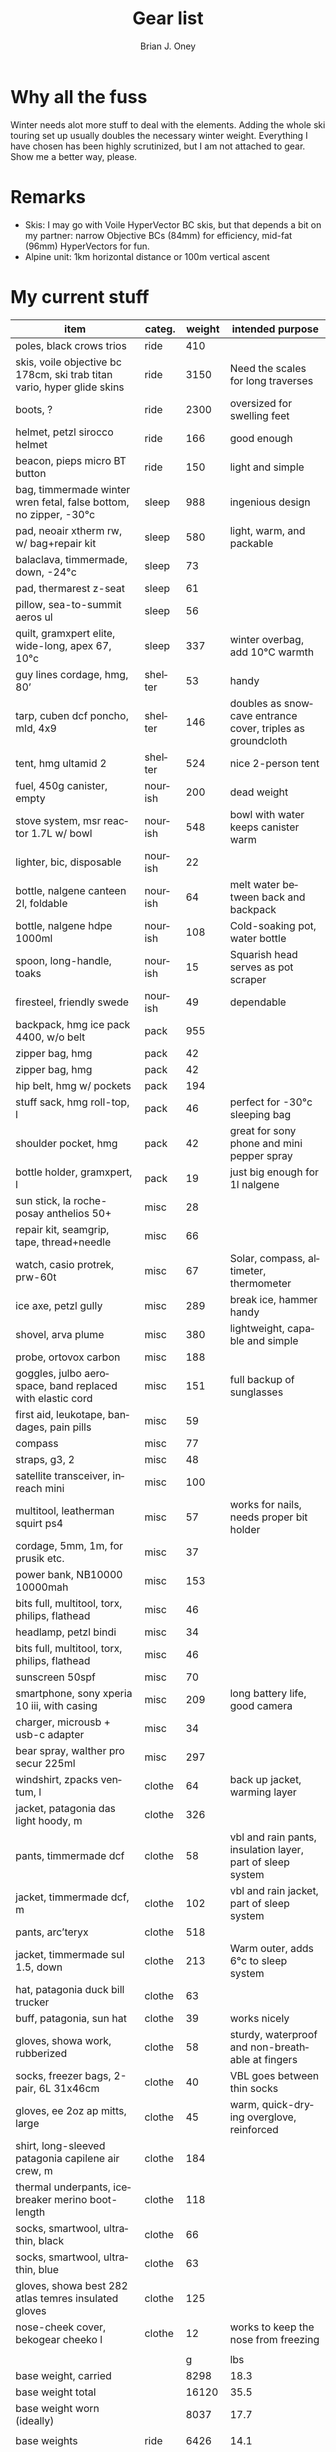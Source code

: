 #+TITLE: Gear list
#+AUTHOR: Brian J. Oney
#+TAGS: wintercdt
#+LANGUAGE: en

* Why all the fuss
Winter needs alot more stuff to deal with the elements. Adding the whole ski
touring set up usually doubles the necessary winter weight. Everything I have
chosen has been highly scrutinized, but I am not attached to gear. Show me a
better way, please.

* Remarks
- Skis: I may go with Voile HyperVector BC skis, but that depends a bit on my partner: narrow Objective BCs (84mm) for efficiency, mid-fat (96mm) HyperVectors for fun.
- Alpine unit: 1km horizontal distance or 100m vertical ascent

* My current stuff
| item                                                                    | categ.  |   weight | intended purpose                                           |
|-------------------------------------------------------------------------+---------+----------+------------------------------------------------------------|
| poles, black crows trios                                                | ride    |      410 |                                                            |
| skis, voile objective bc 178cm, ski trab titan vario, hyper glide skins | ride    |     3150 | Need the scales for long traverses                         |
| boots, ?                                                                | ride    |     2300 | oversized for swelling feet                                |
| helmet, petzl sirocco helmet                                            | ride    |      166 | good enough                                                |
| beacon, pieps micro BT button                                           | ride    |      150 | light and simple                                           |
| bag, timmermade winter wren fetal, false bottom, no zipper, -30°c       | sleep   |      988 | ingenious design                                           |
| pad, neoair xtherm rw, w/ bag+repair kit                                | sleep   |      580 | light, warm, and packable                                  |
| balaclava, timmermade, down, -24°c                                      | sleep   |       73 |                                                            |
| pad, thermarest z-seat                                                  | sleep   |       61 |                                                            |
| pillow, sea-to-summit aeros ul                                          | sleep   |       56 |                                                            |
| quilt, gramxpert elite, wide-long, apex 67, 10°c                        | sleep   |      337 | winter overbag, add 10°C warmth                            |
| guy lines cordage, hmg, 80’                                             | shelter |       53 | handy                                                      |
| tarp, cuben dcf poncho, mld, 4x9                                        | shelter |      146 | doubles as snowcave entrance cover, triples as groundcloth |
| tent, hmg ultamid 2                                                     | shelter |      524 | nice 2-person tent                                         |
| fuel, 450g canister, empty                                              | nourish |      200 | dead weight                                                |
| stove system, msr reactor 1.7L w/ bowl                                  | nourish |      548 | bowl with water keeps canister warm                        |
| lighter, bic, disposable                                                | nourish |       22 |                                                            |
| bottle, nalgene canteen 2l, foldable                                    | nourish |       64 | melt water between back and backpack                       |
| bottle, nalgene hdpe 1000ml                                             | nourish |      108 | Cold-soaking pot, water bottle                             |
| spoon, long-handle, toaks                                               | nourish |       15 | Squarish head serves as pot scraper                        |
| firesteel, friendly swede                                               | nourish |       49 | dependable                                                 |
| backpack, hmg ice pack 4400, w/o belt                                   | pack    |      955 |                                                            |
| zipper bag, hmg                                                         | pack    |       42 |                                                            |
| zipper bag, hmg                                                         | pack    |       42 |                                                            |
| hip belt, hmg w/ pockets                                                | pack    |      194 |                                                            |
| stuff sack, hmg roll-top, l                                             | pack    |       46 | perfect for -30°c sleeping bag                             |
| shoulder pocket, hmg                                                    | pack    |       42 | great for sony phone and mini pepper spray                 |
| bottle holder, gramxpert, l                                             | pack    |       19 | just big enough for 1l nalgene                             |
| sun stick, la roche-posay anthelios 50+                                 | misc    |       28 |                                                            |
| repair kit, seamgrip, tape, thread+needle                               | misc    |       66 |                                                            |
| watch, casio protrek, prw-60t                                           | misc    |       67 | Solar, compass, altimeter, thermometer                     |
| ice axe, petzl gully                                                    | misc    |      289 | break ice, hammer handy                                    |
| shovel, arva plume                                                      | misc    |      380 | lightweight, capable and simple                            |
| probe, ortovox carbon                                                   | misc    |      188 |                                                            |
| goggles, julbo aerospace, band replaced with elastic cord               | misc    |      151 | full backup of sunglasses                                  |
| first aid, leukotape, bandages, pain pills                              | misc    |       59 |                                                            |
| compass                                                                 | misc    |       77 |                                                            |
| straps, g3, 2                                                           | misc    |       48 |                                                            |
| satellite transceiver, inreach mini                                     | misc    |      100 |                                                            |
| multitool, leatherman squirt ps4                                        | misc    |       57 | works for nails, needs proper bit holder                   |
| cordage, 5mm, 1m, for prusik etc.                                       | misc    |       37 |                                                            |
| power bank, NB10000 10000mah                                            | misc    |      153 |                                                            |
| bits full, multitool, torx, philips, flathead                           | misc    |       46 |                                                            |
| headlamp, petzl bindi                                                   | misc    |       34 |                                                            |
| bits full, multitool, torx, philips, flathead                           | misc    |       46 |                                                            |
| sunscreen 50spf                                                         | misc    |       70 |                                                            |
| smartphone, sony xperia 10 iii, with casing                             | misc    |      209 | long battery life, good camera                             |
| charger, microusb + usb-c adapter                                       | misc    |       34 |                                                            |
| bear spray, walther pro secur 225ml                                     | misc    |      297 |                                                            |
| windshirt, zpacks ventum, l                                             | clothe  |       64 | back up jacket, warming layer                              |
| jacket, patagonia das light hoody, m                                    | clothe  |      326 |                                                            |
| pants, timmermade dcf                                                   | clothe  |       58 | vbl and rain pants, insulation layer, part of sleep system |
| jacket, timmermade dcf, m                                               | clothe  |      102 | vbl and rain jacket, part of sleep system                  |
| pants, arc’teryx                                                        | clothe  |      518 |                                                            |
| jacket, timmermade sul 1.5, down                                        | clothe  |      213 | Warm outer, adds 6°c to sleep system                       |
| hat, patagonia duck bill trucker                                        | clothe  |       63 |                                                            |
| buff, patagonia, sun hat                                                | clothe  |       39 | works nicely                                               |
| gloves, showa work, rubberized                                          | clothe  |       58 | sturdy, waterproof and non-breathable at fingers           |
| socks, freezer bags, 2-pair, 6L 31x46cm                                 | clothe  |       40 | VBL goes between thin socks                                |
| gloves, ee 2oz ap mitts, large                                          | clothe  |       45 | warm, quick-drying overglove, reinforced                   |
| shirt, long-sleeved patagonia capilene air crew, m                      | clothe  |      184 |                                                            |
| thermal underpants, icebreaker merino boot-length                       | clothe  |      118 |                                                            |
| socks, smartwool, ultrathin, black                                      | clothe  |       66 |                                                            |
| socks, smartwool, ultrathin, blue                                       | clothe  |       63 |                                                            |
| gloves, showa best 282 atlas temres insulated gloves                    | clothe  |      125 |                                                            |
| nose-cheek cover, bekogear cheeko l                                     | clothe  |       12 | works to keep the nose from freezing                       |
|                                                                         |         |          |                                                            |
|                                                                         |         |        g | lbs                                                        |
| base weight, carried                                                    |         |     8298 | 18.3                                                       |
| base weight total                                                       |         |    16120 | 35.5                                                       |
| base weight worn (ideally)                                              |         |     8037 | 17.7                                                       |
|                                                                         |         |          |                                                            |
| base weights                                                            | ride    |     6426 | 14.1                                                       |
|                                                                         | shelter |      723 | 1.6                                                        |
|                                                                         | sleep   |     2095 | 4.6                                                        |
|                                                                         | nourish |     1006 | 2.2                                                        |
|                                                                         | misc    |     2436 | 5.4                                                        |
|                                                                         | pack    |     1340 | 2.9                                                        |
|                                                                         | clothe  |     2094 | 4.6                                                        |
|                                                                         |         |          |                                                            |
| anticipated weights                                                     | #       |  g, each | note                                                       |
| gas per day, g                                                          | 50      |       50 | melt snow every day for 2 liters of boiled water           |
| food per day, kcal                                                      | 3200    |      800 | assuming 4kcal/g food                                      |
|                                                                         |         |          |                                                            |
|                                                                         |         |          |                                                            |
| section                                                                 | nights  | Cons., g | total starting carried weight, g                           |
|-------------------------------------------------------------------------+---------+----------+------------------------------------------------------------|
| 10 days, about 40 alpine units per day                                  | 10      |     8500 | 16798                                                      |
